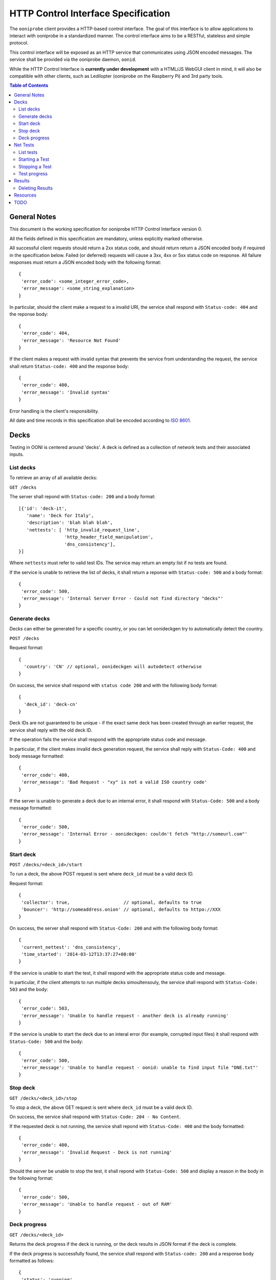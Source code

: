 ====================================
HTTP Control Interface Specification
====================================

The ``ooniprobe`` client provides a HTTP-based control interface. The goal of
this interface is to allow applications to interact with ooniprobe in a
standardized manner. The control interface aims to be a RESTful, stateless 
and simple protocol.

This control interface will be exposed as an HTTP service that communicates
using JSON encoded messages. The service shall be provided via the ooniprobe
daemon, ``oonid``.

While the HTTP Control Interface is **currently under development** with
a HTML/JS WebGUI client in mind, it will also be compatible with other
clients, such as Ledilopter (ooniprobe on the Raspberry Pi) and 3rd party
tools.


.. contents:: **Table of Contents**
   :depth: 2

General Notes
.............
This document is the working specification for ooniprobe HTTP Control
Interface version 0. 

All the fields defined in this specification are mandatory, unless explicitly
marked otherwise.

All successful client requests should return a 2xx status code, and should
return return a JSON encoded body if required in the specification below.
Failed (or deferred) requests will cause a 3xx, 4xx or 5xx status code on
response. All failure responses must return a JSON encoded body with the
following format::

    {
     'error_code': <some_integer_error_code>,
     'error_message': <some_string_explanation>
    }

In particular, should the client make a request to a invalid URI, the service
shall respond with ``Status-code: 404`` and the reponse body::

    {
     'error_code': 404,
     'error_message': 'Resource Not Found'
    }

If the client makes a request with invalid syntax that prevents the service
from understanding the request, the service shall return ``Status-code: 400``
and the response body::

    {
     'error_code': 400,
     'error_message': 'Invalid syntax'
    }

Error handling is the client's responsibility.

All date and time records in this specification shall be encoded according to 
`ISO 8601 <https://en.wikipedia.org/wiki/ISO_8601>`_.

Decks
.....
Testing in OONI is centered around 'decks'. A deck is defined as a collection 
of network tests and their associated inputs.

List decks
^^^^^^^^^^
To retrieve an array of all available decks:

``GET /decks``

The server shall repond with ``Status-code: 200`` and a body format::

    [{'id': 'deck-it',
       'name': 'Deck for Italy',
       'description': 'blah blah blah',
       'nettests': [ 'http_invalid_request_line',
                     'http_header_field_manipulation',
                     'dns_consistency'],
    }]

Where ``nettests`` must refer to valid test IDs. The service may return an
empty list if no tests are found.

If the service is unable to retrieve the list of decks, it shall return a
reponse with ``Status-code: 500`` and a body format::

    {
     'error_code': 500,
     'error_message': 'Internal Server Error - Could not find directory "decks"'
    }

Generate decks
^^^^^^^^^^^^^^
Decks can either be generated for a specific country, or you can let
oonideckgen try to automatically detect the country.

``POST /decks``

Request format::

    {
      'country': 'CN' // optional, oonideckgen will autodetect otherwise
    }

On success, the service shall respond with ``status code 200`` and with the
following body format::

    {
      'deck_id': 'deck-cn'
    }

Deck IDs are not guaranteed to be unique - if the exact same deck has been
created through an earlier request, the service shall reply with the old
deck ID.

If the operation fails the service shall respond with the appropriate status
code and message.

In particular, if the client makes invalid deck generation request, the
service shall reply with ``Status-Code: 400`` and body message formatted::

    {
     'error_code': 400,
     'error_message': 'Bad Request - "xy" is not a valid ISO country code'
    }

If the server is unable to generate a deck due to an internal error, it shall
respond with ``Status-Code: 500`` and a body message formatted::

    {
     'error_code': 500,
     'error_message': 'Internal Error - oonideckgen: couldn't fetch "http://someurl.com"'
    }

Start deck
^^^^^^^^^^
``POST /decks/<deck_id>/start``

To run a deck, the above POST request is sent where ``deck_id`` must be a
valid deck ID. 

Request format::

    {
     'collector': true,                    // optional, defaults to true
     'bouncer': 'http://someaddress.onion' // optional, defaults to httpo://XXX
    }

On success, the server shall respond with ``Status-Code: 200`` and with the
following body format::

    {
     'current_nettest': 'dns_consistency',
     'time_started': '2014-03-12T13:37:27+00:00'
    }

If the service is unable to start the test, it shall respond with the 
appropriate status code and message.

In particular, if the client attempts to run multiple decks simoultensouly,
the service shall respond with ``Status-Code: 503`` and the body::

    {
     'error_code': 503,
     'error_message': 'Unable to handle request - another deck is already running'
    }

If the service is unable to start the deck due to an interal error (for example, corrupted input files) it shall respond with ``Status-Code: 500`` and
the body::

    {
     'error_code': 500,
     'error_message': 'Unable to handle request - oonid: unable to find input file "DNE.txt"'
    }

Stop deck
^^^^^^^^^
``GET /decks/<deck_id>/stop``

To stop a deck, the above GET request is sent where ``deck_id`` must be a
valid deck ID.

On success, the service shall respond with ``Status-Code: 204 - No Content``.

If the requested deck is not running, the service shall repond with ``Status-Code: 400``
and the body formatted::

    {
     'error_code': 400,
     'error_message': 'Invalid Request - Deck is not running'
    }

Should the server be unable to stop the test, it shall repond with
``Status-Code: 500`` and display a reason in the body in the following format::

    {
     'error_code': 500,
     'error_message': 'Unable to handle request - out of RAM'
    }

Deck progress
^^^^^^^^^^^^^
``GET /decks/<deck_id>``

Returns the deck progress if the deck is running, or the deck results in 
JSON format if the deck is complete.

If the deck progress is successfully found, the service shall respond with
``Status-code: 200`` and a response body formatted as follows::

    {
     'status': 'running',
     'percentage': 32,
     'current_nettest': 'http_headers',
     'results': null
    }

Another possible response body::

    {
     'status': 'complete',
     'percentage': 100,
     'current_nettest': null,
     'results': '<result_id>' 
    }

The ``status`` field may be one of: ``stopped``, ``running`` or ``complete``.
``results`` must be a valid result ID or ``null`` if the test is not yet 
finished.

Otherwise, if the deck exists but the progress request fails, the service
shall respond with ``Status-code: 500`` and an explanation in the following
format::

    {
     'error_code': 500,
     'error_message': 'Internal Server Error - could not find deck result ID'
    }

Net Tests
.........
In OONI, a ``nettest`` represents an individual anomaly detection technique. 
To run, nettests also require an input file which specifies on which URIs the
test is to be performed.

Usually, several nettests are bundled along with their inputs in a deck, which
makes it easier for the end user to run. Nonetheless, the control interface
allows for nettests to be run individually.

List tests
^^^^^^^^^^
To retrieve an array of all available nettests:

``GET /tests``

On success, the service shall repond with ``Status-code: 200`` and a body formatted::

    [
        {'id': 'dns-consistency',
           'name': 'DNS Consistency',
           'description': 'Compares the results of two DNS lookups',
           'type': 'blocking',
           'version': '0.1',
           'arguments': {
             'urllist': 'Specify the list of URLs to be used for the test'
           }, ...
        }, ...
    ]

Where ``nettests`` must refer to valid test IDs. The field ``type`` may be
of value ``blocking`` or ``manipulation``. If no decks are found, the service
will still respond with ``Status-code: 200`` and an empty list.

If the service is unable to retrieve the list of decks, it shall return a
reponse with ``Status-code: 500`` and a body format::

    {
     'error_code': 500,
     'error_message': 'Internal Server Error - Could not find directory "decks"'
    }

Starting a Test
^^^^^^^^^^^^^^^
To run a given test, the client must send the following request:
``POST /tests/<test_id>/start``

With the request body::

    {
     'urllist':
      ['http://google.com/', 'http://torproject.org']
    }

The server shall respond with ``status code 200`` with the body::

    {
     'time_started': '2014-03-12T13:37:27+00:00',
     'percentage': 55,
     'current_input': 'http://google.com',
     'arguments': [<list of supplied arguments>]
    }

Else, the reponse shall be a error status code and an explanation. In
particular, the service shall respond with ``Status-Code: 400`` if the user
provides an invalid argument or ``Status-Code: 500`` if the server is unable
to start the test due to an internal reason.

Stopping a Test
^^^^^^^^^^^^^^^
To terminate a given test, the client sends the following request:
``GET /tests/<test_id>/stop``

The server shall respond with status code 204 - no content - or with an error
message if it is unable to stop the test.

If the requested nettest is not running, the service shall repond with ``Status-Code: 400``
and the body formatted::

    {
     'error_code': 400,
     'error_message': 'Invalid Request - nettest is not running'
    }

Should the server be unable to stop the test, it shall repond with
``Status-Code: 503`` and display a reason in the body in the following format::

    {
     'error_code': 503,
     'error_message': 'Unable to handle request - out of RAM'
    }

Test progress
^^^^^^^^^^^^^
``GET /tests/<test_id>``

The service will respond with ``Status-Code 200`` and a body formatted::

    {
     'status': 'running',
     'time_started': '2014-03-12T13:37:27+00:00',
     'percentage': 55,
     'current_input': 'http://google.com',
     'arguments': [<list of supplied arguments>],
     'results': <result_id>
    }

The ``status`` field may be one of: ``stopped``, ``running`` or ``complete``.
``results`` must be a valid result ID or ``null`` if the test is not yet 
finished.

Should the service fail to determine the progress of a nettest, it shall return
``Status-code: 503`` along with a suitable error message.

Results
.......
``GET /results``

Returns a list of all stored results of previous runs.

The service will respond with ``Status-code: 200`` and results formatted::

    [
     {'id': '<result_id>',
      'type': 'deck',
      'deck': '<deck_id>',
      'time_started': '2014-03-12T13:37:27+00:00',
      'time_finished': '2014-03-12T13:37:27+00:00',
      'collector': true,
      'collector-address': 'httpo://nkvphnp3p6agi5qq.onion',
      'nettests': ['http_headers', 'http_requests', ...]
     }, ...
    ]

Where ``type`` shall be either ``deck`` or ``nettest``. If the result is of
type ``deck``, then the fields ``deck_id`` and ``nettests`` are mandatory.
Likewise, if the result is of type ``nettest`` the field ``test_id`` shall
be mandatory.

To get the results of the individual nettests (that are part of a deck)
in JSON format:

``GET /results/<result_id>/nettest/<nettest_id>``

Please be warned that this will return the raw output of the test, which may be
in excess of several tens of megabytes.

The server should return ``Status-Code 500`` and an explanation should it
fail to collect the results.

Deleting Results
^^^^^^^^^^^^^^^^

To delete a particular result:

``GET /results/<result_id>/delete``

After deletion, the service shall reply with ``Status-code: 204`` - no content.
The server shall reply with ``Status-code: 503`` should deletion fail.

Resources
.........
To update ooniprobe's geoIP databases or input files, the client may send 
the following request:

``POST /resources/update``

With the body formatted as::

    {
     'update_geoIP': true,
     'update_inputs': false
    }

The server shall reply with the ``204`` status code or if the update fails,
``503`` status code.

TODO
....
Open questions include:

* Authentication. Users probably don't want anyone who can access port 80
  on their machines to control ooniprobe.

* Protocol signaling. Ideally we want some way to make clients aware of
  different protocol versions.
